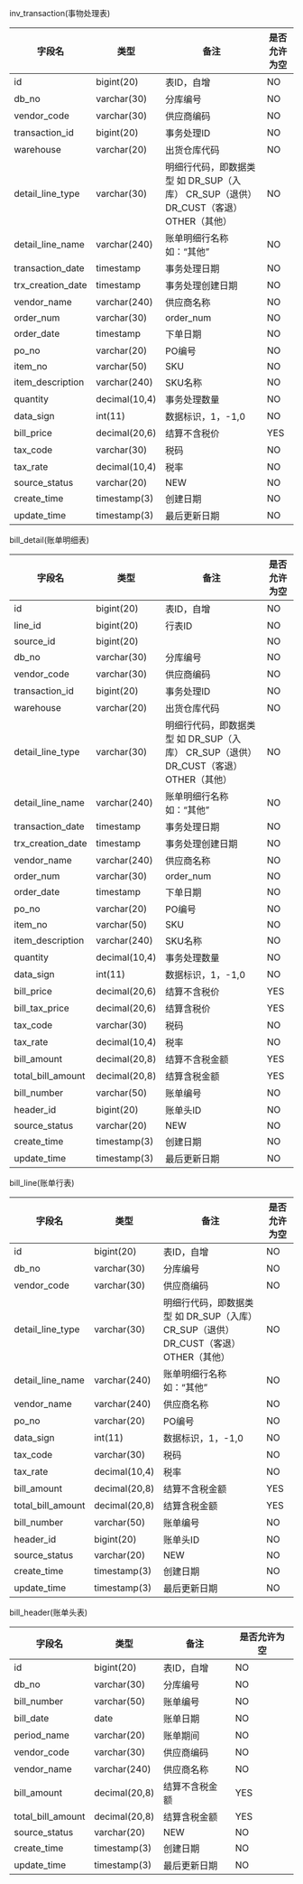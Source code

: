 #+OPTIONS: ^:{} H:3 num:t 
inv_transaction(事物处理表)
|-------------------+---------------+---------------------------------------------------------------------------------------+--------------|
| 字段名            | 类型          | 备注                                                                                  | 是否允许为空 |
|-------------------+---------------+---------------------------------------------------------------------------------------+--------------|
| id                | bigint(20)    | 表ID，自增                                                                            | NO           |
| db_no             | varchar(30)   | 分库编号                                                                              | NO           |
| vendor_code       | varchar(30)   | 供应商编码                                                                            | NO           |
| transaction_id    | bigint(20)    | 事务处理ID                                                                            | NO           |
| warehouse         | varchar(20)   | 出货仓库代码                                                                          | NO           |
| detail_line_type  | varchar(30)   | 明细行代码，即数据类型 如 DR_SUP（入库） CR_SUP（退供） DR_CUST（客退） OTHER（其他） | NO           |
| detail_line_name  | varchar(240)  | 账单明细行名称 如：“其他”                                                           | NO           |
| transaction_date  | timestamp     | 事务处理日期                                                                          | NO           |
| trx_creation_date | timestamp     | 事务处理创建日期                                                                      | NO           |
| vendor_name       | varchar(240)  | 供应商名称                                                                            | NO           |
| order_num         | varchar(30)   | order_num                                                                             | NO           |
| order_date        | timestamp     | 下单日期                                                                              | NO           |
| po_no             | varchar(20)   | PO编号                                                                                | NO           |
| item_no           | varchar(50)   | SKU                                                                                   | NO           |
| item_description  | varchar(240)  | SKU名称                                                                               | NO           |
| quantity          | decimal(10,4) | 事务处理数量                                                                          | NO           |
| data_sign         | int(11)       | 数据标识，1，-1,0                                                                     | NO           |
| bill_price        | decimal(20,6) | 结算不含税价                                                                          | YES          |
| tax_code          | varchar(30)   | 税码                                                                                  | NO           |
| tax_rate          | decimal(10,4) | 税率                                                                                  | NO           |
| source_status     | varchar(20)   | NEW                                                                                   | NO           |
| create_time       | timestamp(3)  | 创建日期                                                                              | NO           |
| update_time       | timestamp(3)  | 最后更新日期                                                                          | NO           |

bill_detail(账单明细表)
|-------------------+---------------+---------------------------------------------------------------------------------------+--------------|
| 字段名            | 类型          | 备注                                                                                  | 是否允许为空 |
|-------------------+---------------+---------------------------------------------------------------------------------------+--------------|
| id                | bigint(20)    | 表ID，自增                                                                            | NO           |
| line_id           | bigint(20)    | 行表ID                                                                                | NO           |
| source_id         | bigint(20)    |                                                                                       | NO           |
| db_no             | varchar(30)   | 分库编号                                                                              | NO           |
| vendor_code       | varchar(30)   | 供应商编码                                                                            | NO           |
| transaction_id    | bigint(20)    | 事务处理ID                                                                            | NO           |
| warehouse         | varchar(20)   | 出货仓库代码                                                                          | NO           |
| detail_line_type  | varchar(30)   | 明细行代码，即数据类型 如 DR_SUP（入库） CR_SUP（退供） DR_CUST（客退） OTHER（其他） | NO           |
| detail_line_name  | varchar(240)  | 账单明细行名称 如：“其他”                                                           | NO           |
| transaction_date  | timestamp     | 事务处理日期                                                                          | NO           |
| trx_creation_date | timestamp     | 事务处理创建日期                                                                      | NO           |
| vendor_name       | varchar(240)  | 供应商名称                                                                            | NO           |
| order_num         | varchar(30)   | order_num                                                                             | NO           |
| order_date        | timestamp     | 下单日期                                                                              | NO           |
| po_no             | varchar(20)   | PO编号                                                                                | NO           |
| item_no           | varchar(50)   | SKU                                                                                   | NO           |
| item_description  | varchar(240)  | SKU名称                                                                               | NO           |
| quantity          | decimal(10,4) | 事务处理数量                                                                          | NO           |
| data_sign         | int(11)       | 数据标识，1，-1,0                                                                     | NO           |
| bill_price        | decimal(20,6) | 结算不含税价                                                                          | YES          |
| bill_tax_price    | decimal(20,6) | 结算含税价                                                                            | YES          |
| tax_code          | varchar(30)   | 税码                                                                                  | NO           |
| tax_rate          | decimal(10,4) | 税率                                                                                  | NO           |
| bill_amount       | decimal(20,8) | 结算不含税金额                                                                        | YES          |
| total_bill_amount | decimal(20,8) | 结算含税金额                                                                          | YES          |
| bill_number       | varchar(50)   | 账单编号                                                                              | NO           |
| header_id         | bigint(20)    | 账单头ID                                                                              | NO           |
| source_status     | varchar(20)   | NEW                                                                                   | NO           |
| create_time       | timestamp(3)  | 创建日期                                                                              | NO           |
| update_time       | timestamp(3)  | 最后更新日期                                                                          | NO           |

bill_line(账单行表)
|-------------------+---------------+---------------------------------------------------------------------------------------+--------------|
| 字段名            | 类型          | 备注                                                                                  | 是否允许为空 |
|-------------------+---------------+---------------------------------------------------------------------------------------+--------------|
| id                | bigint(20)    | 表ID，自增                                                                            | NO           |
| db_no             | varchar(30)   | 分库编号                                                                              | NO           |
| vendor_code       | varchar(30)   | 供应商编码                                                                            | NO           |
| detail_line_type  | varchar(30)   | 明细行代码，即数据类型 如 DR_SUP（入库） CR_SUP（退供） DR_CUST（客退） OTHER（其他） | NO           |
| detail_line_name  | varchar(240)  | 账单明细行名称 如：“其他”                                                           | NO           |
| vendor_name       | varchar(240)  | 供应商名称                                                                            | NO           |
| po_no             | varchar(20)   | PO编号                                                                                | NO           |
| data_sign         | int(11)       | 数据标识，1，-1,0                                                                     | NO           |
| tax_code          | varchar(30)   | 税码                                                                                  | NO           |
| tax_rate          | decimal(10,4) | 税率                                                                                  | NO           |
| bill_amount       | decimal(20,8) | 结算不含税金额                                                                        | YES          |
| total_bill_amount | decimal(20,8) | 结算含税金额                                                                          | YES          |
| bill_number       | varchar(50)   | 账单编号                                                                              | NO           |
| header_id         | bigint(20)    | 账单头ID                                                                              | NO           |
| source_status     | varchar(20)   | NEW                                                                                   | NO           |
| create_time       | timestamp(3)  | 创建日期                                                                              | NO           |
| update_time       | timestamp(3)  | 最后更新日期                                                                          | NO           |

bill_header(账单头表)
|-------------------+---------------+---------------------------------------------------------------------------------------+--------------|
| 字段名            | 类型          | 备注                                                                                  | 是否允许为空 |
|-------------------+---------------+---------------------------------------------------------------------------------------+--------------|
| id                | bigint(20)    | 表ID，自增            | NO          |
| db_no             | varchar(30)   | 分库编号              | NO          |
| bill_number       | varchar(50)   | 账单编号              | NO          |
| bill_date         | date          | 账单日期              | NO          |
| period_name       | varchar(20)   | 账单期间              | NO          |
| vendor_code       | varchar(30)   | 供应商编码            | NO          |
| vendor_name       | varchar(240)  | 供应商名称            | NO          |
| bill_amount       | decimal(20,8) | 结算不含税金额        | YES         |
| total_bill_amount | decimal(20,8) | 结算含税金额          | YES         |
| source_status     | varchar(20)   | NEW                   | NO          |
| create_time       | timestamp(3)  | 创建日期              | NO          |
| update_time       | timestamp(3)  | 最后更新日期          | NO          |

